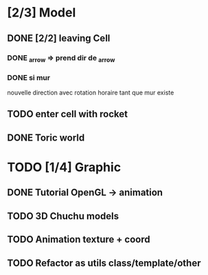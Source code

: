 * [2/3] Model
** DONE [2/2] leaving Cell
*** DONE _arrow => prend dir de _arrow
*** DONE si mur
nouvelle direction avec rotation horaire tant que mur existe
** TODO enter cell with rocket
** DONE Toric world
* TODO [1/4] Graphic
** DONE Tutorial OpenGL -> animation
** TODO 3D Chuchu models
** TODO Animation texture + coord
** TODO Refactor as utils class/template/other

